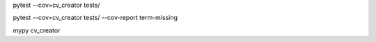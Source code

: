 pytest --cov=cv_creator tests/

pytest --cov=cv_creator tests/ --cov-report term-missing

mypy cv_creator